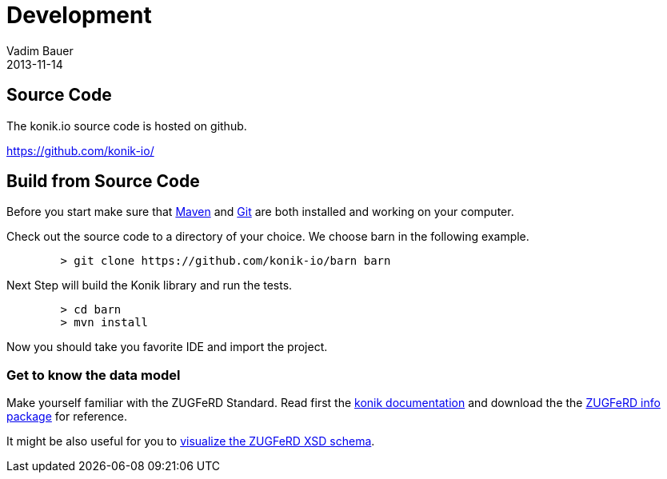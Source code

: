 = Development
Vadim Bauer
2013-11-14
:jbake-type: page
:jbake-status: published
:idprefix:
:meta_keywords: Konik contributor, Konik Source Code
:meta_description: Documentation for Konik contributors and how to build the Code from sources.
:language: en

== Source Code
The konik.io source code is hosted on github. 

https://github.com/konik-io/

== Build from Source Code

Before you start make sure that http://maven.apache.org[Maven] and http://git-scm.com/[Git] are both installed and working on your computer.

Check out the source code to a directory of your choice. We choose +barn+ in the following example. 
[source,bash] 
	> git clone https://github.com/konik-io/barn barn

Next Step will build the Konik library and run the tests.

[source,bash]
----
	> cd barn
	> mvn install
----

Now you should take you favorite IDE and import the project.

=== Get to know the data model

Make yourself familiar with the ZUGFeRD Standard. Read first the link:/docs/index.html#data_model[konik documentation] and download the the http://www.ferd-net.de/front_content.php?idart=865[ZUGFeRD info package] for reference. 

It might be also useful for you to link:/dev/ZUGFeRD-Invoice-schema.html[visualize the ZUGFeRD XSD schema].


